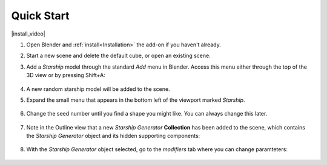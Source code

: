 #################
Quick Start
#################

|install_video|

.. |install_video| raw:: html

    <iframe width="560" height="315" src="https://www.youtube.com/embed/MT0buoHerHA" title="YouTube video player" frameborder="0" allow="accelerometer; autoplay; clipboard-write; encrypted-media; gyroscope; picture-in-picture" allowfullscreen></iframe>


#. Open Blender and :ref:`install<Installation>` the add-on if you haven't already.
#. Start a new scene and delete the default cube, or open an existing scene.
#. Add a *Starship* model through the standard *Add* menu in Blender. Access this menu either through the top of the 3D view or by pressing Shift+A:

    .. image:: images/add_starship_menu.jpg
        :alt: Add Menu

#.  A new random starship model will be added to the scene.

    .. image:: images/add_starship_scene.jpg
        :alt: Adding a starship to the scene

#. Expand the small menu that appears in the bottom left of the viewport marked *Starship*.

    .. image:: images/add_starship_menu_expand.jpg
        :alt: Menu Expand

#. Change the seed number until you find a shape you might like.  You can always change this later.

    .. image:: images/seed_change_viewport.gif
        :alt: Change Seed Object

#. Note in the Outline view that a new *Starship Generator* **Collection** has been added to the scene, which contains the *Starship Generator* object and its hidden supporting components:

    .. image:: images/starship_generator_collection.jpg
        :alt: Starship Generator Collection

#. With the *Starship Generator* object selected, go to the *modifiers* tab where you can change paramteters:

    .. image:: images/starship_modifier_panel.jpg
        :alt: Starship Generator Modifier Panel



